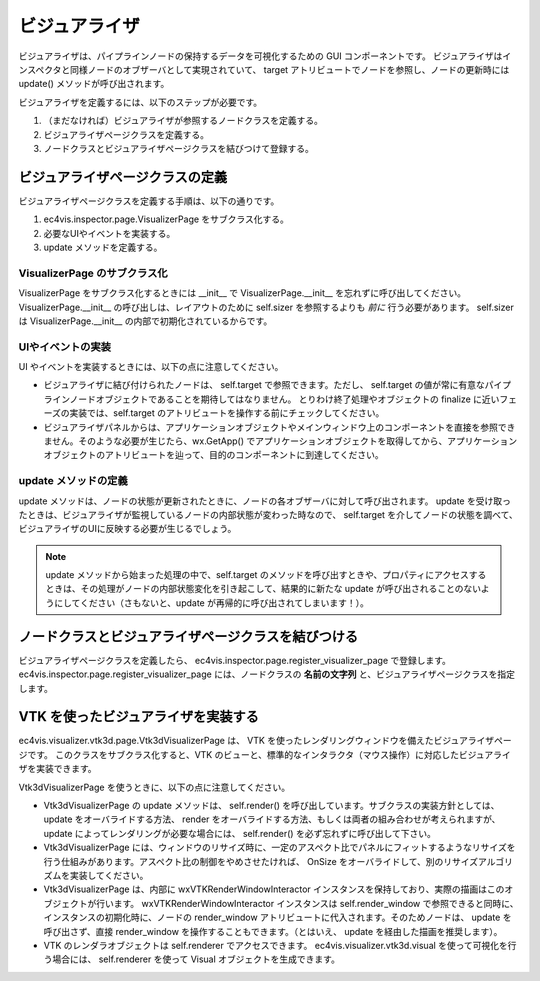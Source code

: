 ======================
ビジュアライザ
======================

ビジュアライザは、パイプラインノードの保持するデータを可視化するための GUI コンポーネントです。
ビジュアライザはインスペクタと同様ノードのオブザーバとして実現されていて、 target アトリビュートでノードを参照し、ノードの更新時には update() メソッドが呼び出されます。

ビジュアライザを定義するには、以下のステップが必要です。

#. （まだなければ）ビジュアライザが参照するノードクラスを定義する。
#. ビジュアライザページクラスを定義する。
#. ノードクラスとビジュアライザページクラスを結びつけて登録する。


ビジュアライザページクラスの定義
===================================

ビジュアライザページクラスを定義する手順は、以下の通りです。

#. ec4vis.inspector.page.VisualizerPage をサブクラス化する。
#. 必要なUIやイベントを実装する。
#. update メソッドを定義する。

VisualizerPage のサブクラス化
-----------------------------------

VisualizerPage をサブクラス化するときには __init__ で VisualizerPage.__init__ を忘れずに呼び出してください。
VisualizerPage.__init__ の呼び出しは、レイアウトのために self.sizer を参照するよりも *前に* 行う必要があります。
self.sizer は VisualizerPage.__init__ の内部で初期化されているからです。


UIやイベントの実装
-----------------------

UI やイベントを実装するときには、以下の点に注意してください。

* ビジュアライザに結び付けられたノードは、 self.target で参照できます。ただし、 self.target の値が常に有意なパイプラインノードオブジェクトであることを期待してはなりません。
  とりわけ終了処理やオブジェクトの finalize に近いフェーズの実装では、self.target のアトリビュートを操作する前にチェックしてください。
* ビジュアライザパネルからは、アプリケーションオブジェクトやメインウィンドウ上のコンポーネントを直接を参照できません。そのような必要が生じたら、wx.GetApp() でアプリケーションオブジェクトを取得してから、アプリケーションオブジェクトのアトリビュートを辿って、目的のコンポーネントに到達してください。


update メソッドの定義
---------------------------

update メソッドは、ノードの状態が更新されたときに、ノードの各オブザーバに対して呼び出されます。 update を受け取ったときは、ビジュアライザが監視しているノードの内部状態が変わった時なので、 self.target を介してノードの状態を調べて、ビジュアライザのUIに反映する必要が生じるでしょう。 

.. note::

   update メソッドから始まった処理の中で、self.target のメソッドを呼び出すときや、プロパティにアクセスするときは、その処理がノードの内部状態変化を引き起こして、結果的に新たな update が呼び出されることのないようにしてください（さもないと、update が再帰的に呼び出されてしまいます！）。


ノードクラスとビジュアライザページクラスを結びつける
=========================================================


ビジュアライザページクラスを定義したら、 ec4vis.inspector.page.register_visualizer_page で登録します。
ec4vis.inspector.page.register_visualizer_page には、ノードクラスの **名前の文字列** と、ビジュアライザページクラスを指定します。



VTK を使ったビジュアライザを実装する
===========================================

ec4vis.visualizer.vtk3d.page.Vtk3dVisualizerPage は、 VTK を使ったレンダリングウィンドウを備えたビジュアライザページです。
このクラスをサブクラス化すると、VTK のビューと、標準的なインタラクタ（マウス操作）に対応したビジュアライザを実装できます。

Vtk3dVisualizerPage を使うときに、以下の点に注意してください。

* Vtk3dVisualizerPage の update メソッドは、 self.render() を呼び出しています。サブクラスの実装方針としては、 update をオーバライドする方法、 render をオーバライドする方法、もしくは両者の組み合わせが考えられますが、 update によってレンダリングが必要な場合には、 self.render() を必ず忘れずに呼び出して下さい。
* Vtk3dVisualizerPage には、ウィンドウのリサイズ時に、一定のアスペクト比でパネルにフィットするようなリサイズを行う仕組みがあります。アスペクト比の制御をやめさせたければ、 OnSize をオーバライドして、別のリサイズアルゴリズムを実装してください。
* Vtk3dVisualizerPage は、内部に wxVTKRenderWindowInteractor インスタンスを保持しており、実際の描画はこのオブジェクトが行います。 wxVTKRenderWindowInteractor インスタンスは self.render_window で参照できると同時に、インスタンスの初期化時に、ノードの render_window アトリビュートに代入されます。そのためノードは、 update を呼び出さず、直接 render_window を操作することもできます。（とはいえ、 update を経由した描画を推奨します）。
* VTK のレンダラオブジェクトは self.renderer でアクセスできます。 ec4vis.visualizer.vtk3d.visual を使って可視化を行う場合には、 self.renderer を使って Visual オブジェクトを生成できます。








